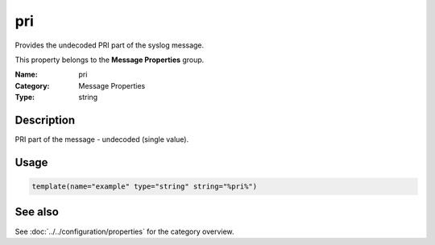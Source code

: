 .. _prop-message-pri:
.. _properties.message.pri:

pri
===

.. index::
   single: properties; pri
   single: pri

.. summary-start

Provides the undecoded PRI part of the syslog message.

.. summary-end

This property belongs to the **Message Properties** group.

:Name: pri
:Category: Message Properties
:Type: string

Description
-----------
PRI part of the message - undecoded (single value).

Usage
-----
.. _properties.message.pri-usage:

.. code-block:: rsyslog

   template(name="example" type="string" string="%pri%")

See also
--------
See :doc:`../../configuration/properties` for the category overview.
